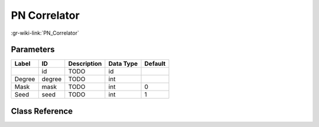 -------------
PN Correlator
-------------

:gr-wiki-link:`PN_Correlator`

Parameters
**********

+-------------------------+-------------------------+-------------------------+-------------------------+-------------------------+
|Label                    |ID                       |Description              |Data Type                |Default                  |
+=========================+=========================+=========================+=========================+=========================+
|                         |id                       |TODO                     |id                       |                         |
+-------------------------+-------------------------+-------------------------+-------------------------+-------------------------+
|Degree                   |degree                   |TODO                     |int                      |                         |
+-------------------------+-------------------------+-------------------------+-------------------------+-------------------------+
|Mask                     |mask                     |TODO                     |int                      |0                        |
+-------------------------+-------------------------+-------------------------+-------------------------+-------------------------+
|Seed                     |seed                     |TODO                     |int                      |1                        |
+-------------------------+-------------------------+-------------------------+-------------------------+-------------------------+

Class Reference
*******************

.. tabs::

   .. group-tab:: Python
      TODO

   .. group-tab:: C++

      .. doxygengroup:: block_digital_pn_correlator
         :content-only:
         :undoc-members:
         :private-members:
         :members:

